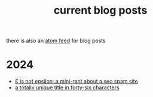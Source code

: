 #+TITLE: current blog posts

there is also an [[../blog.xml][atom feed]] for blog posts

* 2024
- [[./not-epsilon.org][Ɛ is not epsilon: a mini-rant about a seo spam site]]
- [[./z3-sentences.org][a totally unique title in forty-six characters]]

